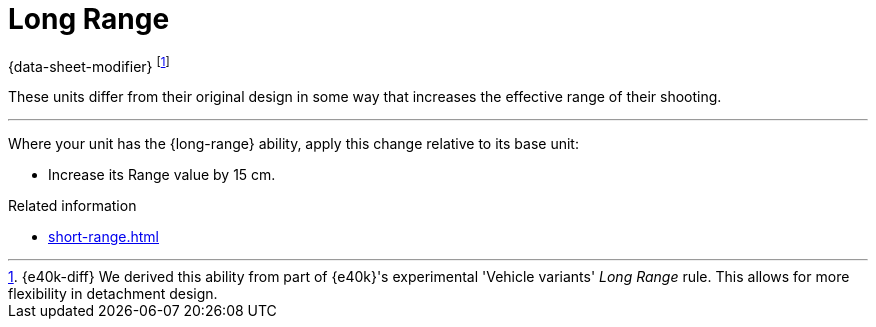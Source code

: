 = Long Range

{data-sheet-modifier}
footnote:[{e40k-diff}
We derived this ability from part of {e40k}'s experimental 'Vehicle variants' _Long Range_ rule.
This allows for more flexibility in detachment design.
]

These units differ from their original design in some way that increases the effective range of their shooting.

---

Where your unit has the {long-range} ability, apply this change relative to its base unit:

* Increase its Range value by 15 cm.

.Related information
* xref:short-range.adoc[]